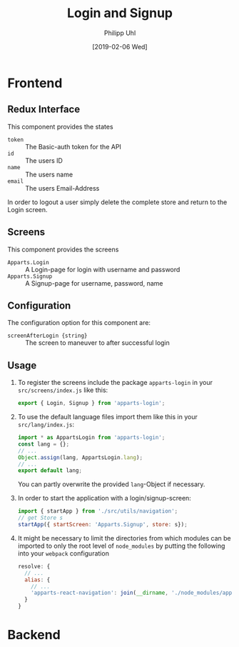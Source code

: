 #+TITLE: Login and Signup
#+DATE: [2019-02-06 Wed]
#+AUTHOR: Philipp Uhl

* Frontend

** Redux Interface

This component provides the states
- ~token~ :: The Basic-auth token for the API
- ~id~ :: The users ID
- ~name~ :: The users name
- ~email~ :: The users Email-Address

In order to logout a user simply delete the complete store and return
to the Login screen.

** Screens

This component provides the screens
- ~Apparts.Login~ :: A Login-page for login with username and password
- ~Apparts.Signup~ :: A Signup-page for username, password, name

** Configuration

The configuration option for this component are:
- ~screenAfterLogin {string}~ :: The screen to maneuver to after
     successful login

** Usage

1. To register the screens include the package =apparts-login= in your
   =src/screens/index.js= like this:

   #+BEGIN_SRC js
   export { Login, Signup } from 'apparts-login';
   #+END_SRC

2. To use the default language files import them like this in your
   =src/lang/index.js=:

   #+BEGIN_SRC js
   import * as AppartsLogin from 'apparts-login';
   const lang = {};
   // ...
   Object.assign(lang, AppartsLogin.lang);
   // ...
   export default lang;
   #+END_SRC

   You can partly overwrite the provided ~lang~-Object if necessary.

3. In order to start the application with a login/signup-screen:

   #+BEGIN_SRC js
   import { startApp } from './src/utils/navigation';
   // get Store s
   startApp({ startScreen: 'Apparts.Signup', store: s});
   #+END_SRC

4. It might be necessary to limit the directories from which modules
   can be imported to only the root level of =node_modules= by putting
   the following into your =webpack= configuration

   #+BEGIN_SRC js
     resolve: {
       // ...
       alias: {
         // ...
         'apparts-react-navigation': join(__dirname, './node_modules/apparts-react-navigation')
       }
     }
   #+END_SRC

* Backend

